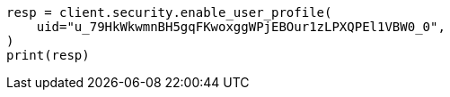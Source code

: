 // This file is autogenerated, DO NOT EDIT
// rest-api/security/enable-user-profile.asciidoc:60

[source, python]
----
resp = client.security.enable_user_profile(
    uid="u_79HkWkwmnBH5gqFKwoxggWPjEBOur1zLPXQPEl1VBW0_0",
)
print(resp)
----
